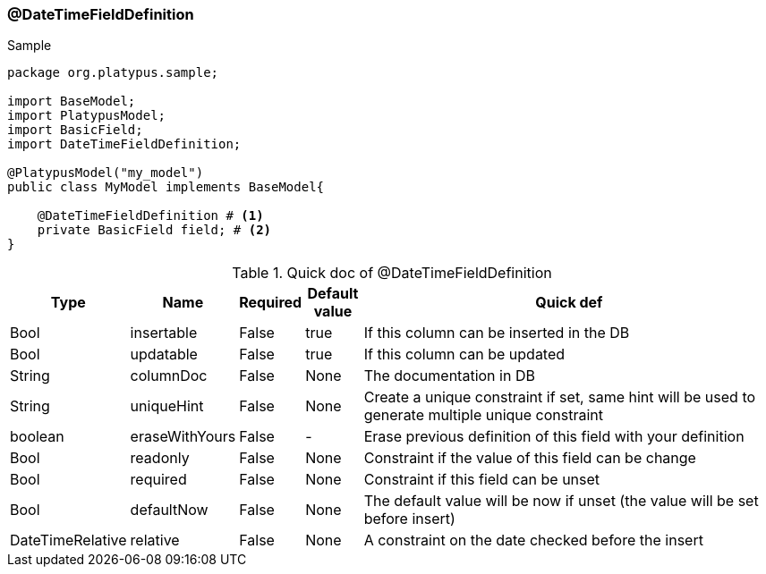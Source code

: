 === @DateTimeFieldDefinition
.Sample
[source, java, numbered]
----
package org.platypus.sample;

import BaseModel;
import PlatypusModel;
import BasicField;
import DateTimeFieldDefinition;

@PlatypusModel("my_model")
public class MyModel implements BaseModel{

    @DateTimeFieldDefinition # <1>
    private BasicField field; # <2>
}
----

.Quick doc of @DateTimeFieldDefinition
[cols="1,1,1,1,9",options="header"]
|===
|Type |Name  |Required |Default value |Quick def

|Bool
|insertable
|False
|true
|If this column can be inserted in the DB

|Bool
|updatable
|False
|true
|If this column can be updated

|String
|columnDoc
|False
|None
|The documentation in DB

|String
|uniqueHint
|False
|None
|Create a unique constraint if set,
same hint will be used to generate multiple unique constraint

|boolean
|eraseWithYours
|False
|-
|Erase previous definition of this field with your definition

|Bool
|readonly
|False
|None
|Constraint if the value of this field can be change

|Bool
|required
|False
|None
|Constraint if this field can be unset

|Bool
|defaultNow
|False
|None
|The default value will be now if unset (the value will be set before insert)

|DateTimeRelative
|relative
|False
|None
|A constraint on the date checked before the insert
|===